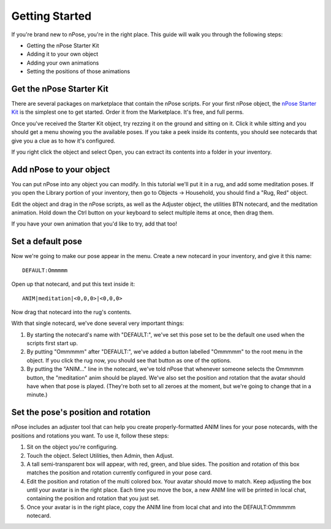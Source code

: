 Getting Started
===============

If you're brand new to nPose, you're in the right place.  This guide will walk
you through the following steps:

- Getting the nPose Starter Kit
- Adding it to your own object
- Adding your own animations
- Setting the positions of those animations

Get the nPose Starter Kit
-------------------------

There are several packages on marketplace that contain the nPose scripts.  For
your first nPose object, the `nPose Starter Kit`_ is the simplest one to get
started.  Order it from the Marketplace.  It's free, and full perms.

Once you've received the Starter Kit object, try rezzing it on the ground and
sitting on it.  Click it while sitting and you should get a menu showing you the
available poses.  If you take a peek inside its contents, you should see
notecards that give you a clue as to how it's configured.

If you right click the object and select Open, you can extract its contents into
a folder in your inventory.

.. image:: _static/getting-started/open.gif

Add nPose to your object
------------------------

You can put nPose into any object you can modify.  In this tutorial we'll put it
in a rug, and add some meditation poses.  If you open the Library portion of
your inventory, then go to Objects -> Household, you should find a "Rug, Red"
object.

.. image:: _static/getting-started/rug.gif

Edit the object and drag in the nPose scripts, as well as the Adjuster object,
the utilities BTN notecard, and the meditation animation.  Hold down the Ctrl
button on your keyboard to select multiple items at once, then drag them.

.. image:: _static/getting-started/add-scripts.gif

If you have your own animation that you'd like to try, add that too!

Set a default pose
------------------

Now we're going to make our pose appear in the menu.  Create a new notecard in
your inventory, and give it this name::

  DEFAULT:Ommmmm

Open up that notecard, and put this text inside it::

  ANIM|meditation|<0,0,0>|<0,0,0>

Now drag that notecard into the rug's contents.

.. image:: _static/getting-started/default-card.gif

With that single notecard, we've done several very important things:

1. By starting the notecard's name with "DEFAULT:", we've set this pose set to be
   the default one used when the scripts first start up.
2. By putting "Ommmmm" after "DEFAULT:", we've added a button labelled "Ommmmm"
   to the root menu in the object.  If you click the rug now, you should see
   that button as one of the options.
3. By putting the "ANIM..." line in the notecard, we've told nPose that whenever
   someone selects the Ommmmm button, the "meditation" anim should be played.
   We've also set the position and rotation that the avatar should have when
   that pose is played.  (They're both set to all zeroes at the moment, but
   we're going to change that in a minute.)

Set the pose's position and rotation
------------------------------------

nPose includes an adjuster tool that can help you create properly-formatted ANIM
lines for your pose notecards, with the positions and rotations you want.  To
use it, follow these steps:

1. Sit on the object you're configuring.
2. Touch the object.  Select Utilities, then Admin, then Adjust.
3. A tall semi-transparent box will appear, with red, green, and blue sides.
   The position and rotation of this box matches the position and rotation
   currently configured in your pose card.
4. Edit the position and rotation of the multi colored box.  Your avatar should
   move to match.  Keep adjusting the box until your avatar is in the right
   place.  Each time you move the box, a new ANIM line will be printed in local
   chat, containing the position and rotation that you just set.
5. Once your avatar is in the right place, copy the ANIM line from local chat
   and into the DEFAULT:Ommmmm notecard.

.. image:: _static/getting-started/adjust.gif

.. _nPose Starter Kit: https://marketplace.secondlife.com/p/nPose-Starter-Kit/7894545
